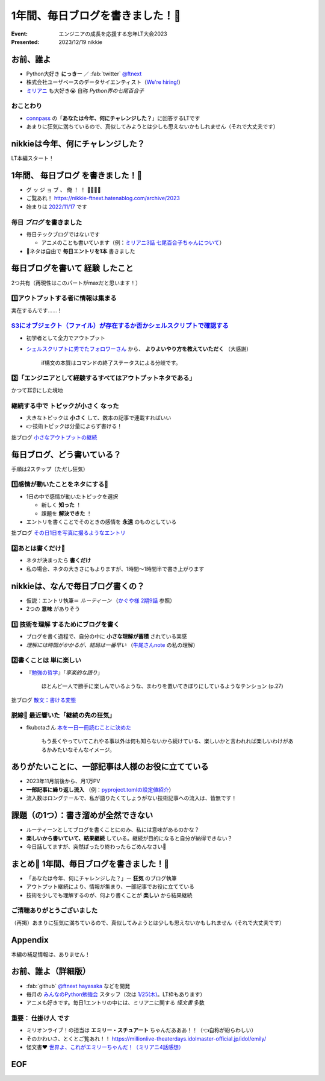 ======================================================================
1年間、毎日ブログを書きました！🙌
======================================================================

:Event: エンジニアの成長を応援する忘年LT大会2023
:Presented: 2023/12/19 nikkie

お前、誰よ
============================================================

* Python大好き **にっきー** ／ :fab:`twitter` `@ftnext <https://twitter.com/ftnext>`__
* 株式会社ユーザベースのデータサイエンティスト（`We're hiring! <https://hrmos.co/pages/uzabase/jobs/1829077236709650481>`__）
* `ミリアニ <https://millionlive-anime.idolmaster-official.jp/>`__ も大好き😭 自称 *Python界の七尾百合子*

おことわり
--------------------------------------------------

* `connpass <https://engineers.connpass.com/event/298275/>`__ の「**あなたは今年、何にチャレンジした？**」に回答するLTです
* あまりに狂気に満ちているので、真似してみようとは少しも思えないかもしれません（それで大丈夫です）

nikkieは今年、何にチャレンジした？
============================================================

LT本編スタート！

1年間、 **毎日ブログ** を書きました！🙌
======================================================================

* グ ッ ジ ョ ブ 、 俺 ！ ！ 🎉🎊🎉🎊
* ご覧あれ！ https://nikkie-ftnext.hatenablog.com/archive/2023
* 始まりは `2022/11/17 <https://nikkie-ftnext.hatenablog.com/entry/release-sphinx-new-tab-link-v0.1.0>`__ です

毎日 *ブログ* を書きました
--------------------------------------------------

* 毎日テックブログではないです

  * アニメのことも書いています（例：`ミリアニ3話 七尾百合子ちゃんについて <https://nikkie-ftnext.hatenablog.com/entry/million-live-anime-story-3-yuriko-and-matsuri>`__）

* 📣ネタは自由で **毎日エントリを1本** 書きました

毎日ブログを書いて **経験** したこと
======================================================================

2つ共有（再現性はこのパートがmaxだと思います！）

1️⃣アウトプットする者に情報は集まる
--------------------------------------------------

実在するんです......！

`S3にオブジェクト（ファイル）が存在するか否かシェルスクリプトで確認する <https://nikkie-ftnext.hatenablog.com/entry/exists-or-not-s3-with-aws-cli>`__
--------------------------------------------------------------------------------------------------------------------------------------------------------------------------------------------------------

* 初学者として全力でアウトプット
* `シェルスクリプトに秀でたフォロワーさん <https://arterminal.hatenablog.com/>`__ から、 **よりよいやり方を教えていただく** （大感謝）

    if構文の本質はコマンドの終了ステータスによる分岐です。

2️⃣「エンジニアとして経験するすべてはアウトプットネタである」
----------------------------------------------------------------------------------------------------

かつて耳👂にした境地

継続する中で **トピックが小さく** なった
--------------------------------------------------

* 大きなトピックは **小さく** して、数本の記事で連載すればいい
* 👉技術トピックは分量によらず書ける！

拙ブログ `小さなアウトプットの継続 <https://nikkie-ftnext.hatenablog.com/entry/everyday-small-output-202312>`__

毎日ブログ、どう書いている？
======================================================================

手順は2ステップ（ただし狂気）

1️⃣感情が動いたことをネタにする📸
--------------------------------------------------

* 1日の中で感情が動いたトピックを選択

  * 新しく **知った** ！
  * 課題を **解決できた** ！

* エントリを書くことでそのときの感情を **永遠** のものとしている

拙ブログ `その日1日を写真に撮るようなエントリ <https://nikkie-ftnext.hatenablog.com/entry/everyday-entry-as-snapshot-of-the-day>`__

2️⃣あとは書くだけ💪
--------------------------------------------------

* ネタが決まったら **書くだけ**
* 私の場合、ネタの大きさにもよりますが、1時間〜1時間半で書き上がります

nikkieは、なんで毎日ブログ書くの？
======================================================================

* 仮説：エントリ執筆＝ *ルーティーン* （`かぐや様 2期9話 <https://kaguya.love/2nd/story/?id=09>`__ 参照）
* 2つの **意味** がありそう

1️⃣ **技術を理解** するためにブログを書く
--------------------------------------------------

* ブログを書く過程で、自分の中に **小さな理解が蓄積** されている実感
* *理解には時間がかかるが、結局は一番早い* （`牛尾さんnote <https://note.com/simplearchitect/n/nbecdf4a687c0>`__ の私の理解）

2️⃣書くことは **単に楽しい**
--------------------------------------------------

* 『`勉強の哲学 <https://books.bunshun.jp/ud/book/num/9784167914639>`__』「*享楽的な語り*」

    ほとんど一人で勝手に楽しんでいるような、まわりを置いてきぼりにしているようなテンション (p.27)

拙ブログ `散文：書ける変態 <https://nikkie-ftnext.hatenablog.com/entry/writing-ability-3-books-202312>`__

脱線🍵 最近響いた「**継続の先の狂気**」
--------------------------------------------------

* fkubotaさん `本を一日一冊読むことに決めた <https://fkubota.hatenablog.com/entry/dokusho_ganbaru>`__

    もう長くやっていてこれやる事以外は何も知らないから続けている、楽しいかと言われれば楽しいわけがあるかみたいなそんなイメージ。

ありがたいことに、一部記事は人様のお役に立てている
======================================================================

* 2023年11月前後から、月1万PV
* **一部記事に繰り返し流入** （例：`pyproject.tomlの設定値紹介 <https://nikkie-ftnext.hatenablog.com/entry/pyproject-toml-project-keys-and-examples>`__）
* 流入数はロングテールで、私が語りたくてしょうがない技術記事への流入は、皆無です！

課題（の1つ）：書き溜めが全然できない
======================================================================

* ルーティーンとしてブログを書くことにのみ、私には意味があるのかな？
* **楽しいから書いていて、結果継続** している。継続が目的になると自分が納得できない？
* 今日話してますが、突然ぱったり終わったらごめんなさい🙏

まとめ🌯 1年間、毎日ブログを書きました！🙌
======================================================================

* 「あなたは今年、何にチャレンジした？」ー **狂気** のブログ執筆
* アウトプット継続により、情報が集まり、一部記事でお役に立てている
* 技術を少しでも理解するのが、何より書くことが **楽しい** から結果継続

ご清聴ありがとうございました
--------------------------------------------------

（再掲）あまりに狂気に満ちているので、真似してみようとは少しも思えないかもしれません（それで大丈夫です）

Appendix
============================================================

本編の補足情報は、ありません！

お前、誰よ（詳細版）
============================================================

* :fab:`github` `@ftnext <https://github.com/ftnext>`__ `hayasaka <https://github.com/ftnext/hayasaka>`__ などを開発
* 毎月の `みんなのPython勉強会 <https://startpython.connpass.com/>`__ スタッフ（次は `1/25(木) <https://startpython.connpass.com/event/304688/>`__。LT枠もあります） 
* アニメも好きです。毎日1エントリの中には、ミリアニに関する *怪文書* 多数

重要： **仕掛け人** です
--------------------------------------------------

* ミリオンライブ！の担当は **エミリー・スチュアート** ちゃんだあああ！！（👈自称が紛らわしい）
* そのかわいさ、とくとご覧あれ！！ https://millionlive-theaterdays.idolmaster-official.jp/idol/emily/
* 怪文書❤️ `世界よ、これがエミリーちゃんだ！（ミリアニ4話感想） <https://nikkie-ftnext.hatenablog.com/entry/million-live-anime-story-4-emily-soooooooo-loooooooovely>`__

EOF
============================================================
